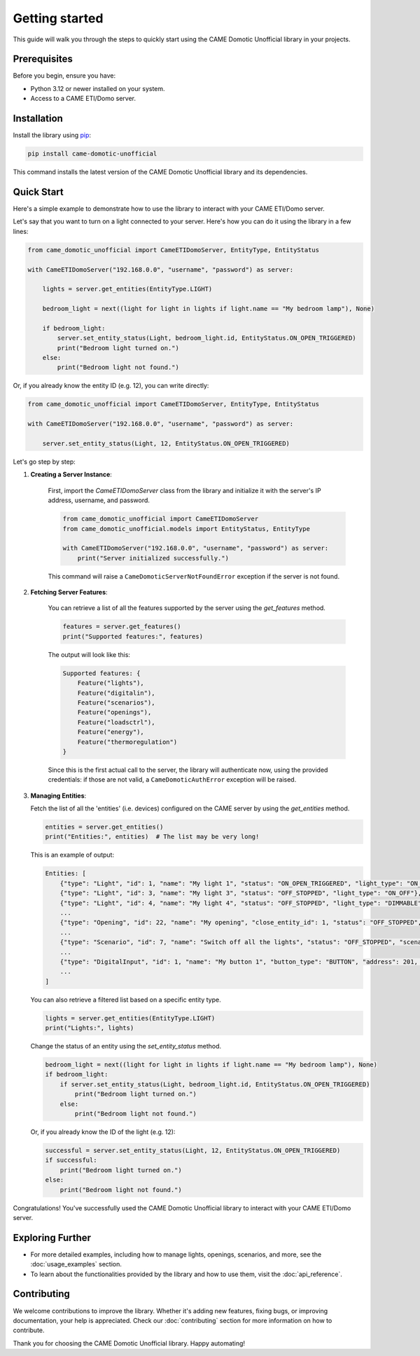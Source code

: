 Getting started
====================================================

This guide will walk you through the steps to quickly start using the CAME Domotic
Unofficial library in your projects.

Prerequisites
-------------

Before you begin, ensure you have:

- Python 3.12 or newer installed on your system.
- Access to a CAME ETI/Domo server.

Installation
------------

Install the library using `pip <https://pip.pypa.io/en/stable/>`_:

.. code-block:: bash

    pip install came-domotic-unofficial

This command installs the latest version of the CAME Domotic Unofficial library and its
dependencies.

Quick Start
-----------

Here's a simple example to demonstrate how to use the library to interact with your
CAME ETI/Domo server.

Let's say that you want to turn on a light connected to your server. Here's how you can
do it using the library in a few lines:

.. code-block:: python

    from came_domotic_unofficial import CameETIDomoServer, EntityType, EntityStatus

    with CameETIDomoServer("192.168.0.0", "username", "password") as server:

        lights = server.get_entities(EntityType.LIGHT)

        bedroom_light = next((light for light in lights if light.name == "My bedroom lamp"), None)

        if bedroom_light:
            server.set_entity_status(Light, bedroom_light.id, EntityStatus.ON_OPEN_TRIGGERED)
            print("Bedroom light turned on.")
        else:
            print("Bedroom light not found.")
           
Or, if you already know the entity ID (e.g. 12), you can write directly:

.. code-block:: python

    from came_domotic_unofficial import CameETIDomoServer, EntityType, EntityStatus

    with CameETIDomoServer("192.168.0.0", "username", "password") as server:

        server.set_entity_status(Light, 12, EntityStatus.ON_OPEN_TRIGGERED)


Let's go step by step:

1. **Creating a Server Instance**:

    First, import the `CameETIDomoServer` class from the library and initialize it with
    the server's IP address, username, and password.

    .. code-block:: python

        from came_domotic_unofficial import CameETIDomoServer
        from came_domotic_unofficial.models import EntityStatus, EntityType

        with CameETIDomoServer("192.168.0.0", "username", "password") as server:
            print("Server initialized successfully.")

    This command will raise a ``CameDomoticServerNotFoundError`` exception if the server
    is not found.

2. **Fetching Server Features**:

    You can retrieve a list of all the features supported by the server using the
    `get_features` method.

    .. code-block:: python

        features = server.get_features()
        print("Supported features:", features)

    The output will look like this:

    .. code-block:: output

        Supported features: {
            Feature("lights"),
            Feature("digitalin"),
            Feature("scenarios"),
            Feature("openings"),
            Feature("loadsctrl"),
            Feature("energy"),
            Feature("thermoregulation")
        }
   
    Since this is the first actual call to the server, the library will authenticate
    now, using the provided credentials: if those are not valid, a
    ``CameDomoticAuthError`` exception will be raised.

3.  **Managing Entities**:

    Fetch the list of all the 'entities' (i.e. devices) configured on the CAME server
    by using the `get_entities` method.

    .. code-block:: python
     
        entities = server.get_entities()
        print("Entities:", entities)  # The list may be very long!

    This is an example of output:

    .. code-block:: output

        Entities: [
            {"type": "Light", "id": 1, "name": "My light 1", "status": "ON_OPEN_TRIGGERED", "light_type": "ON_OFF"},
            {"type": "Light", "id": 3, "name": "My light 3", "status": "OFF_STOPPED", "light_type": "ON_OFF"},
            {"type": "Light", "id": 4, "name": "My light 4", "status": "OFF_STOPPED", "light_type": "DIMMABLE", "brightness": 52},
            ...
            {"type": "Opening", "id": 22, "name": "My opening", "close_entity_id": 1, "status": "OFF_STOPPED", "opening_type": "OPEN_CLOSE", "partial_openings": []}
            ...
            {"type": "Scenario", "id": 7, "name": "Switch off all the lights", "status": "OFF_STOPPED", "scenario_status": "NOT_APPLIED", "icon": "LIGHTS", "is_user_defined": false},
            ...
            {"type": "DigitalInput", "id": 1, "name": "My button 1", "button_type": "BUTTON", "address": 201, "ack_code": 0, "radio_node_id": "00000000", "rf_radio_link_quality": 0, "utc_time": 1708366780},
            ...
        ]


    You can also retrieve a filtered list based on a specific entity type.

    .. code-block:: python

        lights = server.get_entities(EntityType.LIGHT)
        print("Lights:", lights)
         
    Change the status of an entity using the `set_entity_status` method.

    .. code-block:: python

        bedroom_light = next((light for light in lights if light.name == "My bedroom lamp"), None)
        if bedroom_light:
            if server.set_entity_status(Light, bedroom_light.id, EntityStatus.ON_OPEN_TRIGGERED)
                print("Bedroom light turned on.")
            else:
                print("Bedroom light not found.")

    Or, if you already know the ID of the light (e.g. 12):

    .. code-block:: python

        successful = server.set_entity_status(Light, 12, EntityStatus.ON_OPEN_TRIGGERED)
        if successful: 
            print("Bedroom light turned on.")
        else:
            print("Bedroom light not found.")

Congratulations! You've successfully used the CAME Domotic Unofficial library to
interact with your CAME ETI/Domo server.

Exploring Further
-----------------

- For more detailed examples, including how to manage lights, openings, scenarios, 
  and more, see the :doc:`usage_examples` section.
- To learn about the functionalities provided by the library and how to use them, visit
  the :doc:`api_reference`.

Contributing
------------

We welcome contributions to improve the library. Whether it's adding new features,
fixing bugs, or improving documentation, your help is appreciated. Check our
:doc:`contributing` section for more information on how to contribute.

Thank you for choosing the CAME Domotic Unofficial library. Happy automating!

